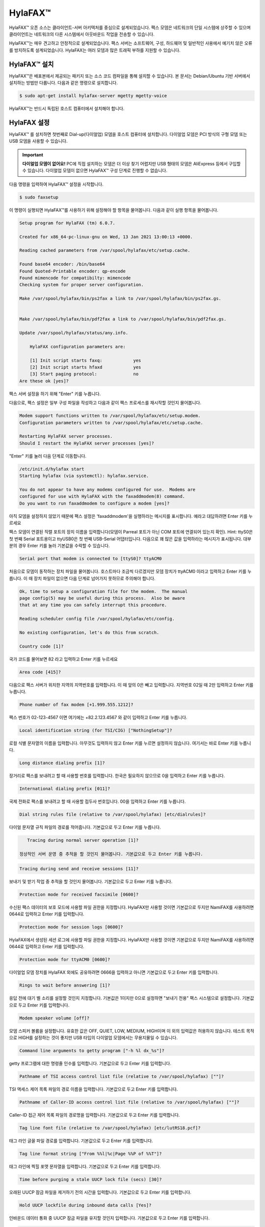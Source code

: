 HylaFAX™
##############

HylaFAX™ 오픈 소스는 클라이언트-서버 아키텍처를 중심으로 설계되었습니다. 팩스 모뎀은 네트워크의 단일 시스템에 상주할 수 있으며 클라이언트는 네트워크의 다른 시스템에서 아웃바운드 작업을 전송할 수 있습니다. 

HylaFAX™는 매우 견고하고 안정적으로 설계되었습니다. 팩스 서버는 소프트웨어, 구성, 하드웨어 및 일반적인 사용에서 예기치 않은 오류를 방지하도록 설계되었습니다. HylaFAX는 여러 모뎀과 많은 트래픽 부하를 지원할 수 있습니다.

HylaFAX™ 설치
**************

HylaFAX™은 배포본에서 제공되는 패키지 또는 소스 코드 컴파일을 통해 설치할 수 있습니다. 본 문서는 Debian/Ubuntu 기반 서버에서 설치하는 방법만 다룹니다. 다음과 같은 명령으로 설치합니다.

.. code-block::

    $ sudo apt-get install hylafax-server mgetty mgetty-voice

HylaFAX™는 반드시 독립된 호스트 컴퓨터에서 설치해야 합니다.


HylaFAX 설정
**************

HylaFAX™ 를 설치하면 첫번째로 Dial-up(다이얼업) 모뎀을 호스트 컴퓨터에 설치합니다. 다이얼업 모뎀은 PCI 방식의 구형 모뎀 또는 USB 모뎀을 사용할 수 있습니다.

.. important::
    **다이얼업 모뎀이 없어요!** PC에 직접 설치하는 모뎀은 더 이상 찾기 어렵지만 USB 형태의 모뎀은 AliExpress 등에서 구입할 수 있습니다. 다이얼업 모뎀이 없으면 HylaFAX™ 구성 단계로 진행할 수 없습니다.

다음 명령을 입력하여 HylaFAX™ 설정을 시작합니다.

.. code-block::

    $ sudo faxsetup

이 명령이 실행되면 HylaFAX™를 사용하기 위해 설정해야 할 항목을 물어봅니다. 다음과 같이 실행 항목을 물어봅니다.

.. code-block::

    Setup program for HylaFAX (tm) 6.0.7.

    Created for x86_64-pc-linux-gnu on Wed, 13 Jan 2021 13:00:13 +0000.

    Reading cached parameters from /var/spool/hylafax/etc/setup.cache.

    Found base64 encoder: /bin/base64
    Found Quoted-Printable encoder: qp-encode
    Found mimencode for compatibilty: mimencode
    Checking system for proper server configuration.

    Make /var/spool/hylafax/bin/ps2fax a link to /var/spool/hylafax/bin/ps2fax.gs.


    Make /var/spool/hylafax/bin/pdf2fax a link to /var/spool/hylafax/bin/pdf2fax.gs.

    Update /var/spool/hylafax/status/any.info.

        HylaFAX configuration parameters are:

        [1] Init script starts faxq:		yes
        [2] Init script starts hfaxd		yes
        [3] Start paging protocol:		no
    Are these ok [yes]?

팩스 서버 설정을 하기 위해 "Enter" 키를 누릅니다.

다음으로, 팩스 설정은 일부 구성 파일을 작성하고 다음과 같이 팩스 프로세스를 재시작할 것인지 물어봅니다.

.. code-block::

    Modem support functions written to /var/spool/hylafax/etc/setup.modem.
    Configuration parameters written to /var/spool/hylafax/etc/setup.cache.

    Restarting HylaFAX server processes.
    Should I restart the HylaFAX server processes [yes]?

"Enter" 키를 눌러 다음 단계로 이동합니다.

.. code-block::

    /etc/init.d/hylafax start
    Starting hylafax (via systemctl): hylafax.service.

    You do not appear to have any modems configured for use.  Modems are
    configured for use with HylaFAX with the faxaddmodem(8) command.
    Do you want to run faxaddmodem to configure a modem [yes]?

아직 모뎀을 설정하지 않았기 때문에 팩스 설정은 'faxaddmodem'을 실행하라는 메시지를 표시합니다. 예라고 대답하려면 Enter 키를 누르세요

팩스 모뎀이 연결된 직렬 포트의 장치 이름을 입력합니다(모뎀이 Parreal 포트가 아닌 COM 포트에 연결되어 있는지 확인). Hint: ttyS0은 첫 번째 Serial 포트용이고 ttyUSB0은 첫 번째 USB-Serial 어댑터입니다.
다음으로 꽤 많은 값을 입력하라는 메시지가 표시됩니다. 대부분의 경우 Enter 키를 눌러 기본값을 수락할 수 있습니다.

.. code-block::

    Serial port that modem is connected to [ttyS0]? ttyACM0

처음으로 모뎀이 동작하는 장치 파일을 물어봅니다. 호스트마다 조금씩 다르겠지만 모뎀 장치가 ttyACM0 이라고 입력하고 Enter 키를 누릅니다. 이 때 장치 파일이 없으면 다음 단계로 넘어가지 못하므로 주의해야 합니다.

.. code-block::

    Ok, time to setup a configuration file for the modem.  The manual
    page config(5) may be useful during this process.  Also be aware
    that at any time you can safely interrupt this procedure.

    Reading scheduler config file /var/spool/hylafax/etc/config.

    No existing configuration, let's do this from scratch.

    Country code [1]?

국가 코드를 물어보면 82 라고 입력하고 Enter 키를 누르세요

.. code-block::

    Area code [415]?

다음으로 팩스 서버가 위치한 지역의 지역번호를 입력합니다. 이 때 앞의 0은 빼고 입력합니다. 지역번호 02일 때 2만 입력하고 Enter 키를 누릅니다.

.. code-block::

    Phone number of fax modem [+1.999.555.1212]?

팩스 번호가 02-123-4567 이면 여기에는 +82.2.123.4567 와 같이 입력하고 Enter 키를 누릅니다.

.. code-block::

    Local identification string (for TSI/CIG) ["NothingSetup"]?

로컬 식별 문자열의 이름을 입력합니다. 아무것도 입력하지 않고 Enter 키를 누르면 설정하지 않습니다. 여기서는 바로 Enter 키를 누릅니다.

.. code-block::

    Long distance dialing prefix [1]? 

장거리로 팩스를 보내려고 할 때 사용할 번호를 입력합니다. 한국은 필요하지 않으므로 0을 입력하고 Enter 키를 누릅니다.

.. code-block::

    International dialing prefix [011]?

국제 전화로 팩스를 보내려고 할 때 사용할 접두사 번호입니다. 00을 입력하고 Enter 키를 누릅니다.

.. code-block::

    Dial string rules file (relative to /var/spool/hylafax) [etc/dialrules]?

다이얼 문자열 규칙 파일의 경로를 적어줍니다. 기본값으로 두고 Enter 키를 누릅니다.

.. code-block::

    Tracing during normal server operation [1]?

 정상적인 서버 운영 중 추적을 할 것인지 물어봅니다. 기본값으로 두고 Enter 키를 누릅니다.

.. code-block::

    Tracing during send and receive sessions [11]?

보내기 및 받기 작업 중 추적을 할 것인지 물어봅니다. 기본값으로 두고 Enter 키를 누릅니다.

.. code-block::
    
    Protection mode for received facsimile [0600]?

수신된 팩스 데이터의 보호 모드에 사용할 파일 권한을 지정합니다. HylaFAX만 사용할 것이면 기본값으로 두지만 NamiFAX를 사용하려면 0644로 입력하고 Enter 키를 입력합니다.

.. code-block::
    
    Protection mode for session logs [0600]?

HylaFAX에서 생성된 세션 로그에 사용할 파일 권한을 지정합니다. HylaFAX만 사용할 것이면 기본값으로 두지만 NamiFAX를 사용하려면 0644로 입력하고 Enter 키를 입력합니다.

.. code-block::

    Protection mode for ttyACM0 [0600]?

다이얼업 모뎀 장치를 HylaFAX 외에도 공유하려면 0666을 입력하고 아니면 기본값으로 두고 Enter 키를 입력합니다.

.. code-block::

    Rings to wait before answering [1]?

응답 전에 대기 벨 소리를 설정할 것인지 지정합니다. 기본값은 1이지만 0으로 설정하면 "보내기 전용" 팩스 시스템으로 설정합니다. 기본값으로 두고 Enter 키를 입력합니다.

.. code-block::

    Modem speaker volume [off]? 

모뎀 스피커 볼륨을 설정합니다. 유효한 값은 OFF, QUIET, LOW, MEDIUM, HIGH이며 이 외의 입력값은 허용하지 않습니다. 테스트 목적으로 HIGH를 설정하는 것이 좋지만 USB 타입의 다이얼업 모뎀에서는 무용지물일 수 있습니다.

.. code-block::

    Command line arguments to getty program ["-h %l dx_%s"]?

getty 프로그램에 대한 명령줄 인수를 입력합니다. 기본값으로 두고 Enter 키를 입력합니다.

.. code-block::

    Pathname of TSI access control list file (relative to /var/spool/hylafax) [""]?

TSI 액세스 제어 목록 파일의 경로 이름을 입력합니다. 기본값으로 두고 Enter 키를 입력합니다.


.. code-block::

    Pathname of Caller-ID access control list file (relative to /var/spool/hylafax) [""]?     

Caller-ID 접근 제어 목록 파일의 경로명을 입력합니다. 기본값으로 두고 Enter 키를 입력합니다.

.. code-block::

    Tag line font file (relative to /var/spool/hylafax) [etc/lutRS18.pcf]? 

태그 라인 글꼴 파일 경로를 입력합니다. 기본값으로 두고 Enter 키를 입력합니다.

.. code-block::

    Tag line format string ["From %%l|%c|Page %%P of %%T"]? 

태그 라인에 찍힐 포맷 문자열을 입력합니다. 기본값으로 두고 Enter 키를 입력합니다.

.. code-block::

    Time before purging a stale UUCP lock file (secs) [30]?

오래된 UUCP 잠금 파일을 제거하기 전의 시간을 입력합니다. 기본값으로 두고 Enter 키를 입력합니다.

.. code-block::

    Hold UUCP lockfile during inbound data calls [Yes]? 

인바운드 데이터 통화 중 UUCP 잠금 파일을 유지할 것인지 입력합니다. 기본값으로 두고 Enter 키를 입력합니다.

.. code-block::

    Hold UUCP lockfile during inbound voice calls [Yes]? 

인바운드 음성 통화 중 UUCP 잠금 파일을 유지할 것인지 입력합니다. 기본값으로 두고 Enter 키를 입력합니다.

.. code-block::

    Percent good lines to accept during copy quality checking [95]? 

복사 품질 검사 중 허용되는 양호한 라인 비율을 입력합니다. 기본값으로 두고 Enter 키를 입력합니다.

.. code-block::

    Max consecutive bad lines to accept during copy quality checking [5]?

복사 품질 검사 중 허용되는 최대 연속 불량 라인 수를 입력합니다. 기본값은 5이나 3까지 줄일 수 있습니다. 기본값으로 두고 Enter 키를 입력합니다.

.. code-block::

    Max number of pages to accept in a received facsimile [25]? 

수신된 팩스에서 허용할 최대 페이지 수를 입력합니다. 기본값은 최대 25로 25 페이지까지만 받는다는 의미입니다. 페이지 수가 많아질 수록 디스크 공간도 고려해야 합니다. 80을 입력하고 Enter 키를 누릅니다.

.. code-block::

    Syslog facility name for ServerTracing messages [daemon]? 

ServerTracing 메시지의 Syslog 기능 이름을 입력합니다. 기본값은 'daemon'이지만 원격 syslog 서버에 로깅하고 다른 로그 메시지와 팩스 로깅을 분리하려는 경우 'local7'로 변경합니다. 기본값으로 두고 Enter 키를 입력합니다.

.. code-block::
    
    Set UID to 0 to manipulate CLOCAL [""]? 

CLOCAL을 조작하려면 UID를 0으로 설정합니다. 기본값으로 두고 Enter 키를 입력합니다.

.. code-block::

    Use available priority job scheduling mechanism [""]? 

사용 가능한 우선순위 작업 스케줄링 메커니즘을 입력합니다. 기본값으로 두고 Enter 키를 입력합니다.

여기까지 모든 입력이 완료되었으면 지금까지 입력한 내용에 대해 다음과 같이 확인 작업을 하게 됩니다.

.. code-block::

    The non-default server configuration parameters are:

    CountryCode:		82
    AreaCode:		2
    FAXNumber:		+82.2.123.4567
    LongDistancePrefix:	0
    InternationalPrefix:	00
    DialStringRules:	etc/dialrules
    SessionTracing:		11
    RingsBeforeAnswer:	1
    SpeakerVolume:		off
    GettyArgs:		"-h %l dx_%s"
    LocalIdentifier:	"NothingSetup"
    TagLineFont:		etc/lutRS18.pcf
    TagLineFormat:		"From %%l|%c|Page %%P of %%T"
    MaxRecvPages:		25

    Are these ok [yes]? 

표시된 내용이 입력된 것과 같으면 Enter 키를 입력합니다.

.. code-block::

    Now we are going to probe the tty port to figure out the type
    of modem that is attached.  This takes a few seconds, so be patient.
    Note that if you do not have the modem cabled to the port, or the
    modem is turned off, this may hang (just go and cable up the modem
    or turn it on, or whatever).

    Probing for best speed to talk to modem: 38400

그러면 이제 다이얼업 모뎀과 통신해 tty 포트를 조사하고 최상의 속도가 검출될 것입니다. 이 때 모뎀에 케이블이 연결되어 있지 않거나 모뎀이 꺼져 있으면 중단될 수 있으므로 주의해야 하니다.

!! TODO.. 여기부터 실제 모뎀 가지고 테스트해야 함

.. code-block::

    This modem looks to have support for Class 1.0, 1 and 2.
    How should it be configured [1.0]? 1

setupfaxmodem은 이제 팩스 모뎀과 통신하여 통신하기에 가장 좋은 속도와 지원하는 팩스 클래스를 결정합니다.
이 단계가 실패하면 모뎀에 통신 문제가 있을 수 있습니다. 일반적인 오류 섹션 에서 가능한 해결 방법을 검토하십시오 .

모뎀이 클래스 1과 클래스 2를 모두 지원하더라도 모든 팩스 기기와의 호환성을 위해 클래스 1로 설정해야 합니다.
그런 다음 모뎀에 특정한 값을 묻는 메시지가 표시됩니다. 모뎀 쿼리와 선택한 클래스의 결과인 기본값을 그대로 사용하려면 Enter 키를 누르기만 하면 됩니다. 그런 다음 Enter 키를 눌러 이러한 값을 확인하라는 메시지가 표시됩니다 .

그러면 기본이 아닌 스케줄러 값이 표시되고 확인 프롬프트가 표시됩니다.
이 모든 값이 올바른지 확인하십시오. 그렇지 않은 경우 아니오 로 답 하고 잘못된 값을 수정하십시오.

긴 문서를 팩스로 보내는 경우 "변환 시 시간 초과 ? PostScript 문서" 에 대한 시간 값을 늘릴 수 있습니다 .

Enter 키 를 눌러 기본값을 승인하면 됩니다.

위의 모든 작업이 순조롭게 진행되었다고 가정하면 이제 팩스addmodem이 제어를 팩스 설정으로 되돌리고 첫 번째 모뎀 구성을 완료했습니다.

.. code-block::

    Do you want to run faxaddmodem to configure another modem [yes]?

하나의 팩스 모뎀만 구성 하는 경우 다른 모뎀을 구성할 것인지 묻는 메시지가 나타나면 아니오 로 대답하십시오. 그렇지 않으면 yes 로 대답 하고 위의 팩스addmodem 관련 단계를 다시 수행하십시오.

.. code-block::

    Should I run faxmodem for each configured modem [yes]? 

그런 다음 기본 예 응답을 수락하여 새로 구성된 모뎀에서 팩스모뎀을 실행하여 설정을 확인합니다.

이제 쉘 프롬프트로 돌아가야 합니다.
이러한 설정이 포함된 파일을 수동으로 편집하려면 /etc/hylafax의 'config' 및 'config.MODEMDEVICE' 파일에서 선호하는 편집기를 사용하십시오(여기서 MODEMDEVICE는 모뎀이 연결된 장치임).
다음으로 시스템을 부팅할 때 자동으로 실행되도록 HylaFAX를 설정합니다. 즐겨 사용하는 텍스트 편집기를 사용하여 /etc/default/hylafax 구성 파일의 내용을 검사합니다.
RUN_HYLAFAX=1 을 포함하는 행의 시작 부분에 # 문자 가 없는지 확인하십시오 .

.. code-block::
    
    $ sudo systemctl restart hylafax.service 

hylaFax 데몬을 재시작합니다.

팩스서비스가 설정대로 잘 재시작되었는지 상태를 점검하기 위해 아래 명령으로 확인합니다.

.. code-block::

    $ sudo faxstat -s

그 결과가 아래 그림과 같이 나오면 잘 설정되어 실행중에 있으며 대기상태에 있음을 알 수 있습니다.

